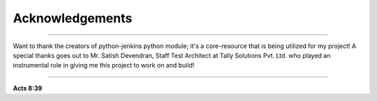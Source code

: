 Acknowledgements
===================

----

Want to thank the creators of python-jenkins python module; it's a core-resource that is being utilized for my project!
A special thanks goes out to Mr. Satish Devendran, Staff Test Architect at Tally Solutions Pvt. Ltd. who played an instrumental role in giving me this project to work on and build!

----

**Acts 8:39**